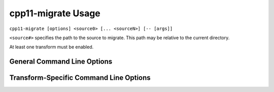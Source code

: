 ===================
cpp11-migrate Usage
===================

``cpp11-migrate [options] <source0> [... <sourceN>] [-- [args]]``

``<source#>`` specifies the path to the source to migrate. This path may be
relative to the current directory.

At least one transform must be enabled.

General Command Line Options
============================

.. option:: -help

  Displays tool usage instructions and command line options.

.. option:: -version

  Displays the version information of this tool.

.. option:: -p[=<build-path>]

  ``<build-path>`` is the directory containing a file named
  ``compile_commands.json`` which provides compiler arguments for building each
  source file. CMake can generate this file by specifying
  ``-DCMAKE_EXPORT_COMPILE_COMMANDS`` when running CMake. Ninja_, since v1.2
  can also generate this file with ``ninja -t compdb``. If ``<build-path>`` is
  not provided the ``compile_commands.json`` file is searched for through all
  parent directories.

.. option:: -- [args]

  Another way to provide compiler arguments is to specify all arguments on the
  command line following ``--``. Arguments provided this way are used for
  *every* source file.
  
  If ``-p`` is not specified, ``--`` is necessary, even if no compiler
  arguments are required.

.. _Ninja: http://martine.github.io/ninja/

.. option:: -risk=<risk-level>

  Some transformations may cause a change in semantics. In such cases the
  maximum acceptable risk level specified through the ``-risk`` command
  line option decides whether or not a transformation is applied.

  Three different risk level options are available:

    ``-risk=safe``
      Perform only safe transformations.
    ``-risk=reasonable`` (default)
      Enable transformations that may change semantics.
    ``-risk=risky``
      Enable transformations that are likely to change semantics.

  The meaning of risk is handled differently for each transform. See
  :ref:`transform documentation <transforms>` for details.

.. option:: -final-syntax-check

  After applying the final transform to a file, parse the file to ensure the
  last transform did not introduce syntax errors. Syntax errors introduced by
  earlier transforms are already caught when subsequent transforms parse the
  file.

.. option:: -format-style=<string>

  After all transformations have been applied, reformat the changes using the
  style ``string`` given as argument to the option. The style can be a builtin
  style, one of LLVM, Google, Chromium, Mozilla; or a YAML configuration file.

  If you want a place to start for using your own custom configuration file,
  ClangFormat_ can generate a file with ``clang-format -dump-config``.

  Example:

  .. code-block:: c++
    :emphasize-lines: 10-12,18

      // file.cpp
      for (std::vector<int>::const_iterator I = my_container.begin(),
                                            E = my_container.end();
           I != E; ++I) {
        std::cout << *I << std::endl;
      }

      // No reformatting:
      //     cpp11-migrate -use-auto file.cpp --
      for (auto I = my_container.begin(),
                                            E = my_container.end();
           I != E; ++I) {
        std::cout << *I << std::endl;
      }

      // With reformatting enabled:
      //     cpp11-migrate -format-style=LLVM -use-auto file.cpp --
      for (auto I = my_container.begin(), E = my_container.end(); I != E; ++I) {
        std::cout << *I << std::endl;
      }

.. _ClangFormat: http://clang.llvm.org/docs/ClangFormat.html

.. option:: -summary

  Displays a summary of the number of changes each transform made or could have
  made to each source file immediately after each transform is applied.
  **Accepted** changes are those actually made. **Rejected** changes are those
  that could have been made if the acceptable risk level were higher.
  **Deferred** changes are those that might be possible but they might conflict
  with other accepted changes. Re-applying the transform will resolve deferred
  changes.

.. option:: -perf[=<directory>]

  Turns on performance measurement and output functionality. The time it takes to
  apply each transform is recorded by the migrator and written in JSON format
  to a uniquely named file in the given ``<directory>``. All sources processed
  by a single Migrator process are written to the same output file. If ``<directory>`` is
  not provided the default is ``./migrate_perf/``.

  The time recorded for a transform includes parsing and creating source code
  replacements.

Transform-Specific Command Line Options
=======================================

.. option:: -loop-convert

  Makes use of C++11 range-based for loops where possible. See
  :doc:`LoopConvertTransform`.

.. option:: -use-nullptr

  Makes use of the new C++11 keyword ``nullptr`` where possible.
  See :doc:`UseNullptrTransform`.

.. option:: -user-null-macros=<string>

  ``<string>`` is a comma-separated list of user-defined macros that behave like
  the ``NULL`` macro. The :option:`-use-nullptr` transform will replace these
  macros along with ``NULL``. See :doc:`UseNullptrTransform`.

.. option:: -use-auto

  Replace the type specifier of variable declarations with the ``auto`` type
  specifier. See :doc:`UseAutoTransform`.

.. option:: -add-override

  Adds the override specifier to member functions where it is appropriate. That
  is, the override specifier is added to member functions that override a
  virtual function in a base class and that don't already have the specifier.
  See :doc:`AddOverrideTransform`.

.. option:: -override-macros

  Tells the Add Override Transform to locate a macro that expands to
  ``override`` and use that macro instead of the ``override`` keyword directly.
  If no such macro is found, ``override`` is still used. This option enables
  projects that use such macros to maintain build compatibility with non-C++11
  code.

.. option:: -replace-auto_ptr

  Replace ``std::auto_ptr`` (deprecated in C++11) by ``std::unique_ptr`` and
  wrap calls to the copy constructor and assignment operator with
  ``std::move()``.
  See :doc:`ReplaceAutoPtrTransform`.
